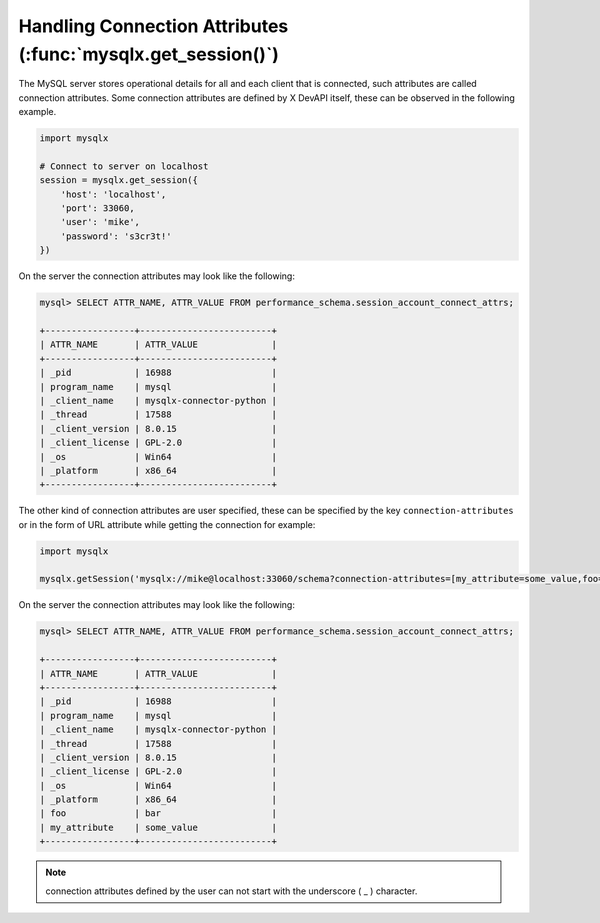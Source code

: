 Handling Connection Attributes (:func:`mysqlx.get_session()`)
=============================================================

The MySQL server stores operational details for all and each client that is connected, such attributes are called connection attributes. Some connection attributes are defined by X DevAPI itself, these can be observed in the following example.

.. code-block:: python

   import mysqlx

   # Connect to server on localhost
   session = mysqlx.get_session({
       'host': 'localhost',
       'port': 33060,
       'user': 'mike',
       'password': 's3cr3t!'
   })

On the server the connection attributes may look like the following:

.. code-block:: python

   mysql> SELECT ATTR_NAME, ATTR_VALUE FROM performance_schema.session_account_connect_attrs;

   +-----------------+-------------------------+
   | ATTR_NAME       | ATTR_VALUE              |
   +-----------------+-------------------------+
   | _pid            | 16988                   |
   | program_name    | mysql                   |
   | _client_name    | mysqlx-connector-python |
   | _thread         | 17588                   |
   | _client_version | 8.0.15                  |
   | _client_license | GPL-2.0                 |
   | _os             | Win64                   |
   | _platform       | x86_64                  |
   +-----------------+-------------------------+

The other kind of connection attributes are user specified, these can be specified by the key ``connection-attributes`` or in the form of URL attribute while getting the connection for example:

.. code-block:: python

   import mysqlx

   mysqlx.getSession('mysqlx://mike@localhost:33060/schema?connection-attributes=[my_attribute=some_value,foo=bar]')

On the server the connection attributes may look like the following:

.. code-block:: python

   mysql> SELECT ATTR_NAME, ATTR_VALUE FROM performance_schema.session_account_connect_attrs;

   +-----------------+-------------------------+
   | ATTR_NAME       | ATTR_VALUE              |
   +-----------------+-------------------------+
   | _pid            | 16988                   |
   | program_name    | mysql                   |
   | _client_name    | mysqlx-connector-python |
   | _thread         | 17588                   |
   | _client_version | 8.0.15                  |
   | _client_license | GPL-2.0                 |
   | _os             | Win64                   |
   | _platform       | x86_64                  |
   | foo             | bar                     |
   | my_attribute    | some_value              |
   +-----------------+-------------------------+

.. note:: connection attributes defined by the user can not start with the underscore ( _ ) character.
